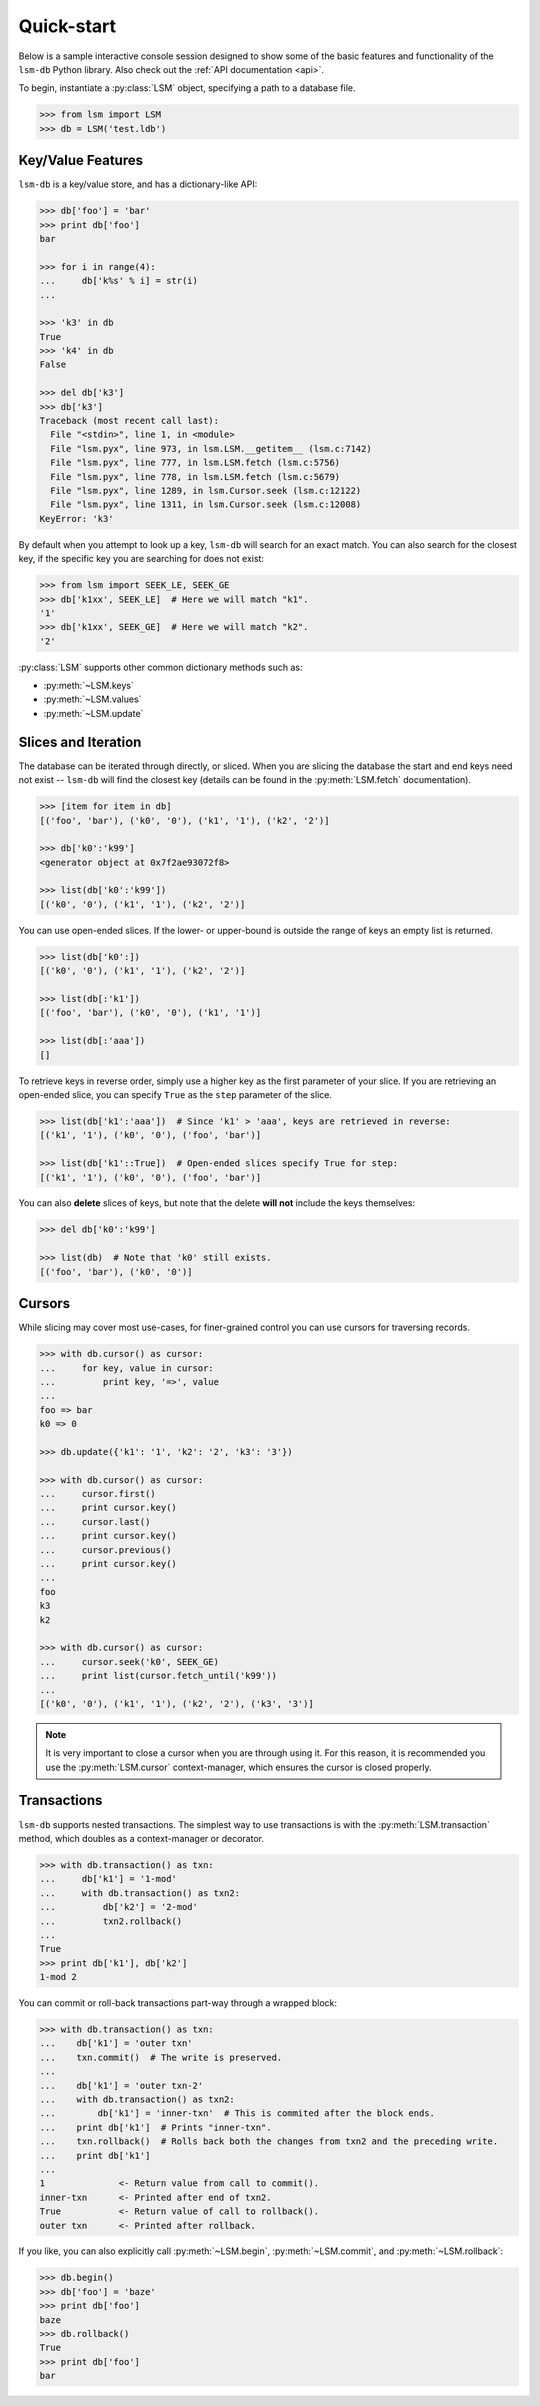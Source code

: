 .. _quickstart:

Quick-start
===========

Below is a sample interactive console session designed to show some of the basic features and functionality of the ``lsm-db`` Python library. Also check out the :ref:`API documentation <api>`.

To begin, instantiate a :py:class:`LSM` object, specifying a path to a database file.

.. code-block:: pycon

    >>> from lsm import LSM
    >>> db = LSM('test.ldb')

Key/Value Features
------------------

``lsm-db`` is a key/value store, and has a dictionary-like API:

.. code-block:: pycon

    >>> db['foo'] = 'bar'
    >>> print db['foo']
    bar

    >>> for i in range(4):
    ...     db['k%s' % i] = str(i)
    ...

    >>> 'k3' in db
    True
    >>> 'k4' in db
    False

    >>> del db['k3']
    >>> db['k3']
    Traceback (most recent call last):
      File "<stdin>", line 1, in <module>
      File "lsm.pyx", line 973, in lsm.LSM.__getitem__ (lsm.c:7142)
      File "lsm.pyx", line 777, in lsm.LSM.fetch (lsm.c:5756)
      File "lsm.pyx", line 778, in lsm.LSM.fetch (lsm.c:5679)
      File "lsm.pyx", line 1289, in lsm.Cursor.seek (lsm.c:12122)
      File "lsm.pyx", line 1311, in lsm.Cursor.seek (lsm.c:12008)
    KeyError: 'k3'

By default when you attempt to look up a key, ``lsm-db`` will search for an exact match. You can also search for the closest key, if the specific key you are searching for does not exist:

.. code-block:: pycon

    >>> from lsm import SEEK_LE, SEEK_GE
    >>> db['k1xx', SEEK_LE]  # Here we will match "k1".
    '1'
    >>> db['k1xx', SEEK_GE]  # Here we will match "k2".
    '2'

:py:class:`LSM` supports other common dictionary methods such as:

* :py:meth:`~LSM.keys`
* :py:meth:`~LSM.values`
* :py:meth:`~LSM.update`

Slices and Iteration
--------------------

The database can be iterated through directly, or sliced. When you are slicing the database the start and end keys need not exist -- ``lsm-db`` will find the closest key (details can be found in the :py:meth:`LSM.fetch` documentation).

.. code-block:: pycon

    >>> [item for item in db]
    [('foo', 'bar'), ('k0', '0'), ('k1', '1'), ('k2', '2')]

    >>> db['k0':'k99']
    <generator object at 0x7f2ae93072f8>

    >>> list(db['k0':'k99'])
    [('k0', '0'), ('k1', '1'), ('k2', '2')]

You can use open-ended slices. If the lower- or upper-bound is outside the range of keys an empty list is returned.

.. code-block:: pycon

    >>> list(db['k0':])
    [('k0', '0'), ('k1', '1'), ('k2', '2')]

    >>> list(db[:'k1'])
    [('foo', 'bar'), ('k0', '0'), ('k1', '1')]

    >>> list(db[:'aaa'])
    []

To retrieve keys in reverse order, simply use a higher key as the first parameter of your slice. If you are retrieving an open-ended slice, you can specify ``True`` as the ``step`` parameter of the slice.

.. code-block:: pycon

    >>> list(db['k1':'aaa'])  # Since 'k1' > 'aaa', keys are retrieved in reverse:
    [('k1', '1'), ('k0', '0'), ('foo', 'bar')]

    >>> list(db['k1'::True])  # Open-ended slices specify True for step:
    [('k1', '1'), ('k0', '0'), ('foo', 'bar')]

You can also **delete** slices of keys, but note that the delete **will not** include the keys themselves:

.. code-block:: pycon

    >>> del db['k0':'k99']

    >>> list(db)  # Note that 'k0' still exists.
    [('foo', 'bar'), ('k0', '0')]

Cursors
-------

While slicing may cover most use-cases, for finer-grained control you can use cursors for traversing records.

.. code-block:: pycon

    >>> with db.cursor() as cursor:
    ...     for key, value in cursor:
    ...         print key, '=>', value
    ...
    foo => bar
    k0 => 0

    >>> db.update({'k1': '1', 'k2': '2', 'k3': '3'})

    >>> with db.cursor() as cursor:
    ...     cursor.first()
    ...     print cursor.key()
    ...     cursor.last()
    ...     print cursor.key()
    ...     cursor.previous()
    ...     print cursor.key()
    ...
    foo
    k3
    k2

    >>> with db.cursor() as cursor:
    ...     cursor.seek('k0', SEEK_GE)
    ...     print list(cursor.fetch_until('k99'))
    ...
    [('k0', '0'), ('k1', '1'), ('k2', '2'), ('k3', '3')]

.. note::
    It is very important to close a cursor when you are through using it. For this reason, it is recommended you use the :py:meth:`LSM.cursor` context-manager, which ensures the cursor is closed properly.

Transactions
------------

``lsm-db`` supports nested transactions. The simplest way to use transactions is with the :py:meth:`LSM.transaction` method, which doubles as a context-manager or decorator.

.. code-block:: pycon

    >>> with db.transaction() as txn:
    ...     db['k1'] = '1-mod'
    ...     with db.transaction() as txn2:
    ...         db['k2'] = '2-mod'
    ...         txn2.rollback()
    ...
    True
    >>> print db['k1'], db['k2']
    1-mod 2

You can commit or roll-back transactions part-way through a wrapped block:

.. code-block:: pycon

    >>> with db.transaction() as txn:
    ...    db['k1'] = 'outer txn'
    ...    txn.commit()  # The write is preserved.
    ...
    ...    db['k1'] = 'outer txn-2'
    ...    with db.transaction() as txn2:
    ...        db['k1'] = 'inner-txn'  # This is commited after the block ends.
    ...    print db['k1']  # Prints "inner-txn".
    ...    txn.rollback()  # Rolls back both the changes from txn2 and the preceding write.
    ...    print db['k1']
    ...
    1              <- Return value from call to commit().
    inner-txn      <- Printed after end of txn2.
    True           <- Return value of call to rollback().
    outer txn      <- Printed after rollback.

If you like, you can also explicitly call :py:meth:`~LSM.begin`, :py:meth:`~LSM.commit`, and :py:meth:`~LSM.rollback`:

.. code-block:: pycon

    >>> db.begin()
    >>> db['foo'] = 'baze'
    >>> print db['foo']
    baze
    >>> db.rollback()
    True
    >>> print db['foo']
    bar
